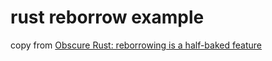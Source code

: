 * rust reborrow example
:PROPERTIES:
:CUSTOM_ID: rust-reborrow-example
:END:
copy from [[https://haibane-tenshi.github.io/rust-reborrowing/][Obscure
Rust: reborrowing is a half-baked feature]]
